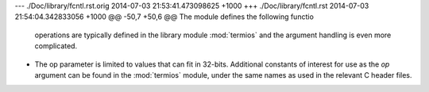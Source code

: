 --- ./Doc/library/fcntl.rst.orig	2014-07-03 21:53:41.473098625 +1000
+++ ./Doc/library/fcntl.rst	2014-07-03 21:54:04.342833056 +1000
@@ -50,7 +50,6 @@ The module defines the following functio
    operations are typically defined in the library module :mod:`termios` and the
    argument handling is even more complicated.
 
-   The op parameter is limited to values that can fit in 32-bits.
    Additional constants of interest for use as the *op* argument can be
    found in the :mod:`termios` module, under the same names as used in
    the relevant C header files.

